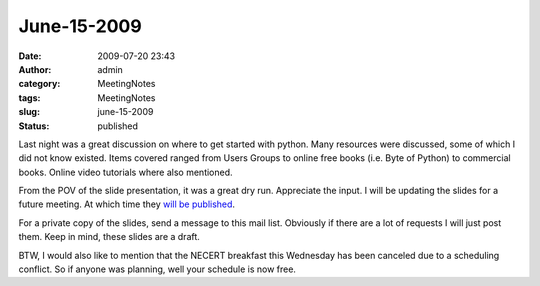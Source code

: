 June-15-2009
############
:date: 2009-07-20 23:43
:author: admin
:category: MeetingNotes
:tags: MeetingNotes
:slug: june-15-2009
:status: published

Last night was a great discussion on where to get started with python.
Many resources were discussed, some of which I did not know existed.
Items covered ranged from Users Groups to online free books (i.e. Byte
of Python) to commercial books. Online video tutorials where also
mentioned.

From the POV of the slide presentation, it was a great dry run.
Appreciate the input. I will be updating the slides for a future
meeting. At which time they `will be
published <http://docs.google.com/present/edit?id=ddmkrhj_48cjxtjkdz&hl=en>`__.

For a private copy of the slides, send a message to this mail list.
Obviously if there are a lot of requests I will just post them. Keep in
mind, these slides are a draft.

BTW, I would also like to mention that the NECERT breakfast this
Wednesday has been canceled due to a scheduling conflict. So if anyone
was planning, well your schedule is now free.
